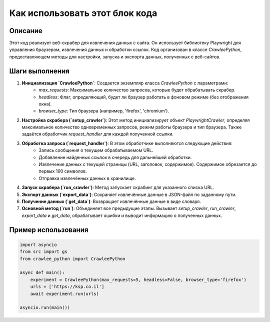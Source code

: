 Как использовать этот блок кода
=========================================================================================

Описание
-------------------------
Этот код реализует веб-скрабер для извлечения данных с сайта.  Он использует библиотеку Playwright для управления браузером, извлечения данных и обработки ссылок. Код организован в классе `CrawleePython`, предоставляющем методы для настройки, запуска и экспорта данных, полученных с веб-сайтов.

Шаги выполнения
-------------------------
1. **Инициализация `CrawleePython`**: Создается экземпляр класса `CrawleePython` с параметрами:
    - `max_requests`: Максимальное количество запросов, которые будет обрабатывать скрабер.
    - `headless`: Флаг, определяющий, будет ли браузер работать в фоновом режиме (без отображения окна).
    - `browser_type`: Тип браузера (например, 'firefox', 'chromium').
2. **Настройка скрабера (`setup_crawler`)**: Этот метод инициализирует объект `PlaywrightCrawler`, определяя максимальное количество одновременных запросов, режим работы браузера и тип браузера.  Также задаётся обработчик `request_handler` для каждой полученной ссылки.
3. **Обработка запроса (`request_handler`)**:  В этом обработчике выполняются следующие действия:
    - Запись сообщения о текущем обрабатываемом URL.
    - Добавление найденных ссылок в очередь для дальнейшей обработки.
    - Извлечение данных с текущей страницы (URL, заголовок, содержимое). Содержимое обрезается до первых 100 символов.
    - Отправка извлечённых данных в хранилище.
4. **Запуск скрабера (`run_crawler`)**: Метод запускает скрабинг для указанного списка URL.
5. **Экспорт данных (`export_data`)**:  Сохраняет извлечённые данные в JSON-файл по заданному пути.
6. **Получение данных (`get_data`)**: Возвращает извлечённые данные в виде словаря.
7. **Основной метод (`run`)**:  Объединяет все предыдущие этапы.  Вызывает `setup_crawler`, `run_crawler`, `export_data` и `get_data`, обрабатывает ошибки и выводит информацию о полученных данных.


Пример использования
-------------------------
.. code-block:: python

    import asyncio
    from src import gs
    from crawlee_python import CrawleePython

    async def main():
        experiment = CrawleePython(max_requests=5, headless=False, browser_type='firefox')
        urls = ['https://ksp.co.il']
        await experiment.run(urls)

    asyncio.run(main())